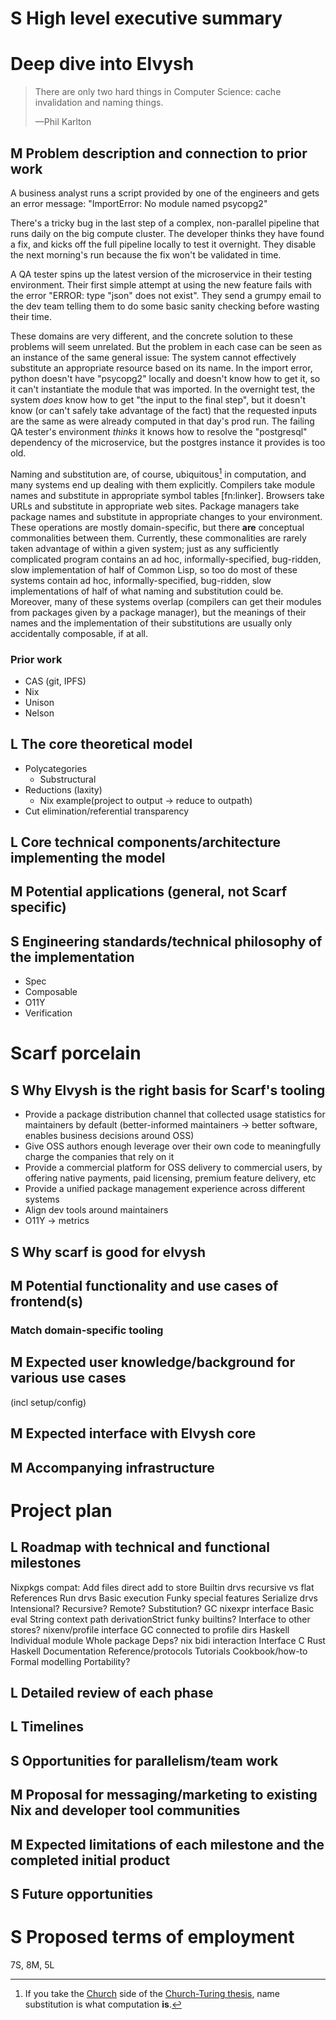 # TODO title
* S High level executive summary
* Deep dive into Elvysh
#+BEGIN_QUOTE
There are only two hard things in Computer Science: cache invalidation and naming things.

  ---Phil Karlton
#+END_QUOTE
** M Problem description and connection to prior work
A business analyst runs a script provided by one of the engineers and gets an error message: "ImportError: No module named psycopg2"

There's a tricky bug in the last step of a complex, non-parallel pipeline that runs daily on the big compute cluster. The developer thinks they have found a fix, and kicks off the full pipeline locally to test it overnight. They disable the next morning's run because the fix won't be validated in time.

A QA tester spins up the latest version of the microservice in their testing environment. Their first simple attempt at using the new feature fails with the error "ERROR: type "json" does not exist". They send a grumpy email to the dev team telling them to do some basic sanity checking before wasting their time.

These domains are very different, and the concrete solution to these problems will seem unrelated. But the problem in each case can be seen as an instance of the same general issue: The system cannot effectively substitute an appropriate resource based on its name. In the import error, python doesn't have "psycopg2" locally and doesn't know how to get it, so it can't instantiate the module that was imported. In the overnight test, the system /does/ know how to get "the input to the final step", but it doesn't know (or can't safely take advantage of the fact) that the requested inputs are the same as were already computed in that day's prod run. The failing QA tester's environment /thinks/ it knows how to resolve the "postgresql" dependency of the microservice, but the postgres instance it provides is too old.

Naming and substitution are, of course, ubiquitous[fn:church] in computation, and many systems end up dealing with them explicitly. Compilers take module names and substitute in appropriate symbol tables [fn:linker]. Browsers take URLs and substitute in appropriate web sites. Package managers take package names and substitute in appropriate changes to your environment. These operations are mostly domain-specific, but there *are* conceptual commonalities between them. Currently, these commonalities are rarely taken advantage of within a given system; just as any sufficiently complicated program contains an ad hoc, informally-specified, bug-ridden, slow implementation of half of Common Lisp, so too do most of these systems contain ad hoc, informally-specified, bug-ridden, slow implementations of half of what naming and substitution could be. Moreover, many of these systems overlap (compilers can get their modules from packages given by a package manager), but the meanings of their names and the implementation of their substitutions are usually only accidentally composable, if at all.

[fn:church] If you take the [[https://en.wikipedia.org/wiki/Lambda_calculus][Church]] side of the [[https://en.wikipedia.org/wiki/Church%E2%80%93Turing_thesis][Church-Turing thesis]], name substitution is what computation *is*.
*** Prior work
+ CAS (git, IPFS)
+ Nix
+ Unison
+ Nelson
** L The core theoretical model
+ Polycategories
  + Substructural
+ Reductions (laxity)
  + Nix example(project to output → reduce to outpath)
+ Cut elimination/referential transparency
** L Core technical components/architecture implementing the model
** M Potential applications (general, not Scarf specific)
** S Engineering standards/technical philosophy of the implementation
+ Spec
+ Composable
+ O11Y
+ Verification
* Scarf porcelain
** S Why Elvysh is the right basis for Scarf's tooling
+ Provide a package distribution channel that collected usage statistics for maintainers by default (better-informed maintainers -> better software, enables business decisions around OSS)
+ Give OSS authors enough leverage over their own code to meaningfully charge the companies that rely on it
+ Provide a commercial platform for OSS delivery to commercial users, by offering native payments, paid licensing, premium feature delivery, etc
+ Provide a unified package management experience across different systems
+ Align dev tools around maintainers
+ O11Y → metrics
** S Why scarf is good for elvysh
** M Potential functionality and use cases of frontend(s)
*** Match domain-specific tooling
** M Expected user knowledge/background for various use cases
(incl setup/config)
** M Expected interface with Elvysh core
** M Accompanying infrastructure
* Project plan
** L Roadmap with technical and functional milestones
Nixpkgs compat:
  Add files
    direct add to store
    Builtin drvs
    recursive vs flat
  References
  Run drvs
    Basic execution
    Funky special features
    Serialize drvs
    Intensional?
    Recursive?
    Remote?
    Substitution?
  GC
  nixexpr interface
    Basic eval
    String context
    path
    derivationStrict
    funky builtins?
    Interface to other stores?
  nixenv/profile interface
    GC connected to profile dirs
Haskell
  Individual module
  Whole package
  Deps?
  nix bidi interaction
Interface
  C
  Rust
  Haskell
Documentation
  Reference/protocols
  Tutorials
  Cookbook/how-to
Formal modelling
Portability?
** L Detailed review of each phase
** L Timelines
** S Opportunities for parallelism/team work
** M Proposal for messaging/marketing to existing Nix and developer tool communities
** M Expected limitations of each milestone and the completed initial product
** S Future opportunities
* S Proposed terms of employment


7S, 8M, 5L
